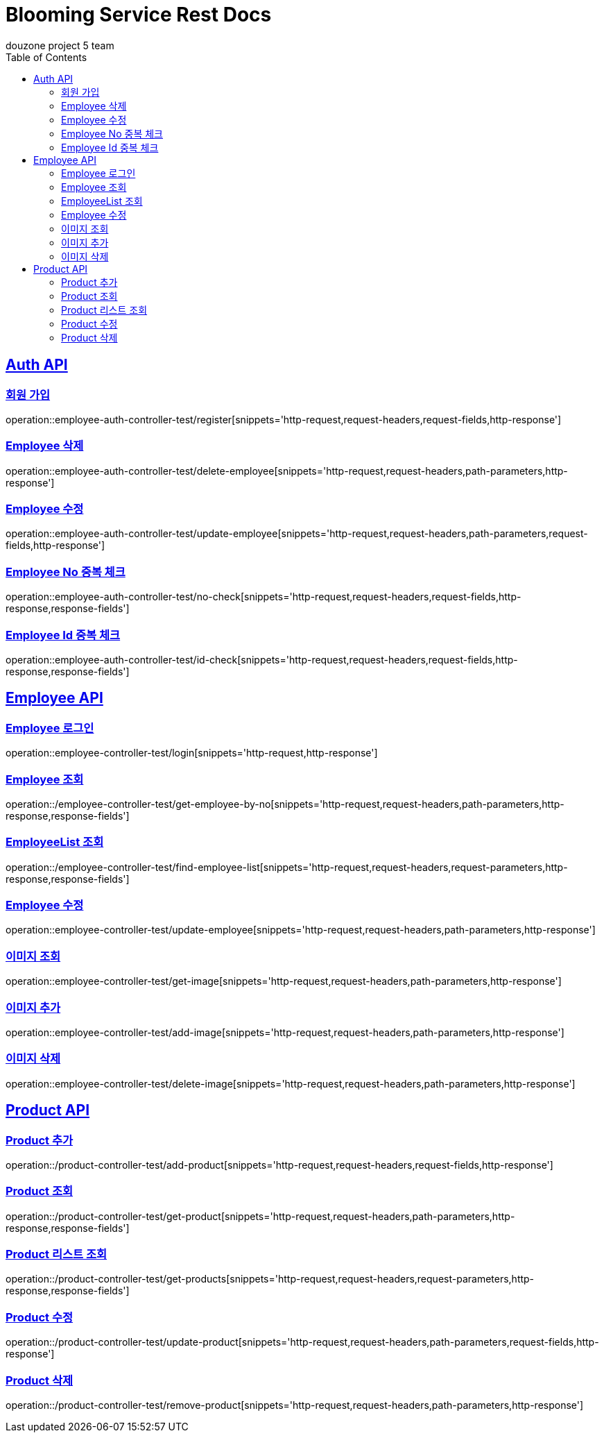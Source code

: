 = Blooming Service Rest Docs
douzone project 5 team
:doctype: book
:icons: font
:source-highlighter: highlightjs
:toc: left
:toclevels: 2
:sectlinks:

[[Auth]]
== Auth API

=== 회원 가입

operation::employee-auth-controller-test/register[snippets='http-request,request-headers,request-fields,http-response']

=== Employee 삭제

operation::employee-auth-controller-test/delete-employee[snippets='http-request,request-headers,path-parameters,http-response']

=== Employee 수정

operation::employee-auth-controller-test/update-employee[snippets='http-request,request-headers,path-parameters,request-fields,http-response']

=== Employee No 중복 체크

operation::employee-auth-controller-test/no-check[snippets='http-request,request-headers,request-fields,http-response,response-fields']

=== Employee Id 중복 체크

operation::employee-auth-controller-test/id-check[snippets='http-request,request-headers,request-fields,http-response,response-fields']

[[Employee]]
== Employee API

=== Employee 로그인

operation::employee-controller-test/login[snippets='http-request,http-response']

=== Employee 조회

operation::/employee-controller-test/get-employee-by-no[snippets='http-request,request-headers,path-parameters,http-response,response-fields']

=== EmployeeList 조회

operation::/employee-controller-test/find-employee-list[snippets='http-request,request-headers,request-parameters,http-response,response-fields']

=== Employee 수정

operation::employee-controller-test/update-employee[snippets='http-request,request-headers,path-parameters,http-response']

=== 이미지 조회

operation::employee-controller-test/get-image[snippets='http-request,request-headers,path-parameters,http-response']

=== 이미지 추가

operation::employee-controller-test/add-image[snippets='http-request,request-headers,path-parameters,http-response']

=== 이미지 삭제

operation::employee-controller-test/delete-image[snippets='http-request,request-headers,path-parameters,http-response']

[[Product]]
== Product API

=== Product 추가

operation::/product-controller-test/add-product[snippets='http-request,request-headers,request-fields,http-response']

=== Product 조회

operation::/product-controller-test/get-product[snippets='http-request,request-headers,path-parameters,http-response,response-fields']

=== Product 리스트 조회

operation::/product-controller-test/get-products[snippets='http-request,request-headers,request-parameters,http-response,response-fields']

=== Product 수정

operation::/product-controller-test/update-product[snippets='http-request,request-headers,path-parameters,request-fields,http-response']

=== Product 삭제

operation::/product-controller-test/remove-product[snippets='http-request,request-headers,path-parameters,http-response']